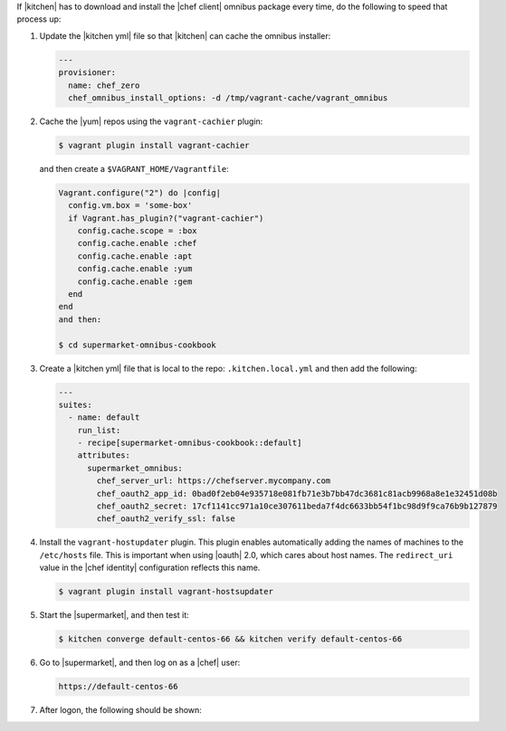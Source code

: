.. The contents of this file may be included in multiple topics (using the includes directive).
.. The contents of this file should be modified in a way that preserves its ability to appear in multiple topics.


If |kitchen| has to download and install the |chef client| omnibus package every time, do the following to speed that process up:

#. Update the |kitchen yml| file so that |kitchen| can cache the omnibus installer:

   .. code-block:: yaml

      ---
      provisioner:
        name: chef_zero
        chef_omnibus_install_options: -d /tmp/vagrant-cache/vagrant_omnibus

#. Cache the |yum| repos using the ``vagrant-cachier`` plugin:

   .. code-block:: bash

      $ vagrant plugin install vagrant-cachier

   and then create a ``$VAGRANT_HOME/Vagrantfile``:

   .. code-block:: ruby

      Vagrant.configure("2") do |config|
        config.vm.box = 'some-box'
        if Vagrant.has_plugin?("vagrant-cachier")
          config.cache.scope = :box
          config.cache.enable :chef
          config.cache.enable :apt
          config.cache.enable :yum
          config.cache.enable :gem
        end
      end
      and then:

      $ cd supermarket-omnibus-cookbook

#. Create a |kitchen yml| file that is local to the repo: ``.kitchen.local.yml`` and then add the following:

   .. code-block:: yaml

      ---
      suites:
        - name: default
          run_list:
          - recipe[supermarket-omnibus-cookbook::default]
          attributes:
            supermarket_omnibus:
              chef_server_url: https://chefserver.mycompany.com
              chef_oauth2_app_id: 0bad0f2eb04e935718e081fb71e3b7bb47dc3681c81acb9968a8e1e32451d08b
              chef_oauth2_secret: 17cf1141cc971a10ce307611beda7f4dc6633bb54f1bc98d9f9ca76b9b127879
              chef_oauth2_verify_ssl: false

#. Install the ``vagrant-hostupdater`` plugin. This plugin enables automatically adding the names of machines to the ``/etc/hosts`` file. This is important when using |oauth| 2.0, which cares about host names. The ``redirect_uri`` value in the |chef identity| configuration reflects this name.

   .. code-block:: bash

      $ vagrant plugin install vagrant-hostsupdater

#. Start the |supermarket|, and then test it:

   .. code-block:: bash

      $ kitchen converge default-centos-66 && kitchen verify default-centos-66

#. Go to |supermarket|, and then log on as a |chef| user:

   .. code-block:: html

      https://default-centos-66

#. After logon, the following should be shown:

   .. image:: ../../images/supermarket_onpremises.png
